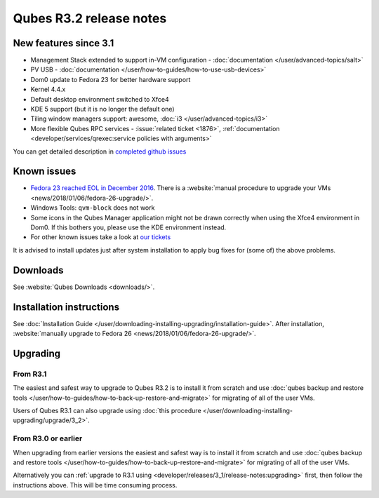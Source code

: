 ========================
Qubes R3.2 release notes
========================


New features since 3.1
----------------------


- Management Stack extended to support in-VM configuration - :doc:`documentation </user/advanced-topics/salt>`

- PV USB - :doc:`documentation </user/how-to-guides/how-to-use-usb-devices>`

- Dom0 update to Fedora 23 for better hardware support

- Kernel 4.4.x

- Default desktop environment switched to Xfce4

- KDE 5 support (but it is no longer the default one)

- Tiling window managers support: awesome, :doc:`i3 </user/advanced-topics/i3>`

- More flexible Qubes RPC services - :issue:`related ticket <1876>`, :ref:`documentation <developer/services/qrexec:service policies with arguments>`



You can get detailed description in `completed github issues <https://github.com/QubesOS/qubes-issues/issues?q=is%3Aissue+sort%3Aupdated-desc+milestone%3A%22Release+3.2%22+label%3Arelease-notes+is%3Aclosed>`__

Known issues
------------


- `Fedora 23 reached EOL in December 2016 <https://fedoraproject.org/wiki/End_of_life>`__. There is a :website:`manual procedure to upgrade your VMs <news/2018/01/06/fedora-26-upgrade/>`.

- Windows Tools: ``qvm-block`` does not work

- Some icons in the Qubes Manager application might not be drawn correctly when using the Xfce4 environment in Dom0. If this bothers you, please use the KDE environment instead.

- For other known issues take a look at `our tickets <https://github.com/QubesOS/qubes-issues/issues?q=is%3Aopen+is%3Aissue+milestone%3A%22Release+3.2%22+label%3Abug>`__



It is advised to install updates just after system installation to apply bug fixes for (some of) the above problems.

Downloads
---------


See :website:`Qubes Downloads <downloads/>`.

Installation instructions
-------------------------


See :doc:`Installation Guide </user/downloading-installing-upgrading/installation-guide>`. After installation, :website:`manually upgrade to Fedora 26 <news/2018/01/06/fedora-26-upgrade/>`.

Upgrading
---------


From R3.1
^^^^^^^^^


The easiest and safest way to upgrade to Qubes R3.2 is to install it from scratch and use :doc:`qubes backup and restore tools </user/how-to-guides/how-to-back-up-restore-and-migrate>` for migrating of all of the user VMs.

Users of Qubes R3.1 can also upgrade using :doc:`this procedure </user/downloading-installing-upgrading/upgrade/3_2>`.

From R3.0 or earlier
^^^^^^^^^^^^^^^^^^^^


When upgrading from earlier versions the easiest and safest way is to install it from scratch and use :doc:`qubes backup and restore tools </user/how-to-guides/how-to-back-up-restore-and-migrate>` for migrating of all of the user VMs.

Alternatively you can :ref:`upgrade to R3.1 using <developer/releases/3_1/release-notes:upgrading>` first, then follow the instructions above. This will be time consuming process.
